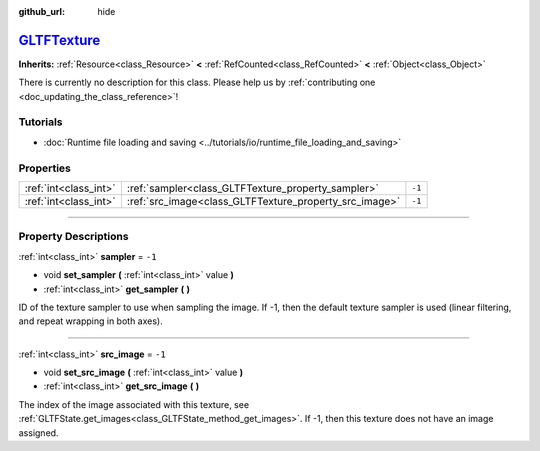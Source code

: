 :github_url: hide

.. DO NOT EDIT THIS FILE!!!
.. Generated automatically from Godot engine sources.
.. Generator: https://github.com/godotengine/godot/tree/master/doc/tools/make_rst.py.
.. XML source: https://github.com/godotengine/godot/tree/master/modules/gltf/doc_classes/GLTFTexture.xml.

.. _class_GLTFTexture:

`GLTFTexture <https://github.com/godotengine/godot/blob/master/modules/gltf/structures/gltf_texture.h#L38>`_
============================================================================================================

**Inherits:** :ref:`Resource<class_Resource>` **<** :ref:`RefCounted<class_RefCounted>` **<** :ref:`Object<class_Object>`

.. container:: contribute

	There is currently no description for this class. Please help us by :ref:`contributing one <doc_updating_the_class_reference>`!

.. rst-class:: classref-introduction-group

Tutorials
---------

- :doc:`Runtime file loading and saving <../tutorials/io/runtime_file_loading_and_saving>`

.. rst-class:: classref-reftable-group

Properties
----------

.. table::
   :widths: auto

   +-----------------------+--------------------------------------------------------+--------+
   | :ref:`int<class_int>` | :ref:`sampler<class_GLTFTexture_property_sampler>`     | ``-1`` |
   +-----------------------+--------------------------------------------------------+--------+
   | :ref:`int<class_int>` | :ref:`src_image<class_GLTFTexture_property_src_image>` | ``-1`` |
   +-----------------------+--------------------------------------------------------+--------+

.. rst-class:: classref-section-separator

----

.. rst-class:: classref-descriptions-group

Property Descriptions
---------------------

.. _class_GLTFTexture_property_sampler:

.. rst-class:: classref-property

:ref:`int<class_int>` **sampler** = ``-1``

.. rst-class:: classref-property-setget

- void **set_sampler** **(** :ref:`int<class_int>` value **)**
- :ref:`int<class_int>` **get_sampler** **(** **)**

ID of the texture sampler to use when sampling the image. If -1, then the default texture sampler is used (linear filtering, and repeat wrapping in both axes).

.. rst-class:: classref-item-separator

----

.. _class_GLTFTexture_property_src_image:

.. rst-class:: classref-property

:ref:`int<class_int>` **src_image** = ``-1``

.. rst-class:: classref-property-setget

- void **set_src_image** **(** :ref:`int<class_int>` value **)**
- :ref:`int<class_int>` **get_src_image** **(** **)**

The index of the image associated with this texture, see :ref:`GLTFState.get_images<class_GLTFState_method_get_images>`. If -1, then this texture does not have an image assigned.

.. |virtual| replace:: :abbr:`virtual (This method should typically be overridden by the user to have any effect.)`
.. |const| replace:: :abbr:`const (This method has no side effects. It doesn't modify any of the instance's member variables.)`
.. |vararg| replace:: :abbr:`vararg (This method accepts any number of arguments after the ones described here.)`
.. |constructor| replace:: :abbr:`constructor (This method is used to construct a type.)`
.. |static| replace:: :abbr:`static (This method doesn't need an instance to be called, so it can be called directly using the class name.)`
.. |operator| replace:: :abbr:`operator (This method describes a valid operator to use with this type as left-hand operand.)`
.. |bitfield| replace:: :abbr:`BitField (This value is an integer composed as a bitmask of the following flags.)`
